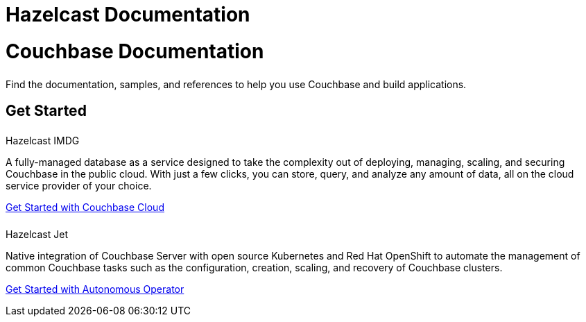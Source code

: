 = Hazelcast Documentation
:page-layout: home
:!sectids:

= Couchbase Documentation
++++
<div class="card-row">
++++

[.card]
====== {empty}
[.content]
Find the documentation, samples, and references to help you use Couchbase and build applications. 

++++
</div>
++++

== Get Started
++++
<div class="card-row two-column-row">
++++

[.card]
====== {empty}
.Hazelcast IMDG

[.content]
A fully-managed database as a service designed to take the complexity out of deploying, managing, scaling, and securing Couchbase in the public cloud. With just a few clicks, you can store, query, and analyze any amount of data, all on the cloud service provider of your choice.

xref:cloud::index.adoc[Get Started with Couchbase Cloud]


[.card]
====== {empty}
.Hazelcast Jet

[.content]
Native integration of Couchbase Server with open source Kubernetes and Red Hat OpenShift to automate the management of common Couchbase tasks such as the configuration, creation, scaling, and recovery of Couchbase clusters.

xref:operator::overview.adoc[Get Started with Autonomous Operator]

+++ </div> +++